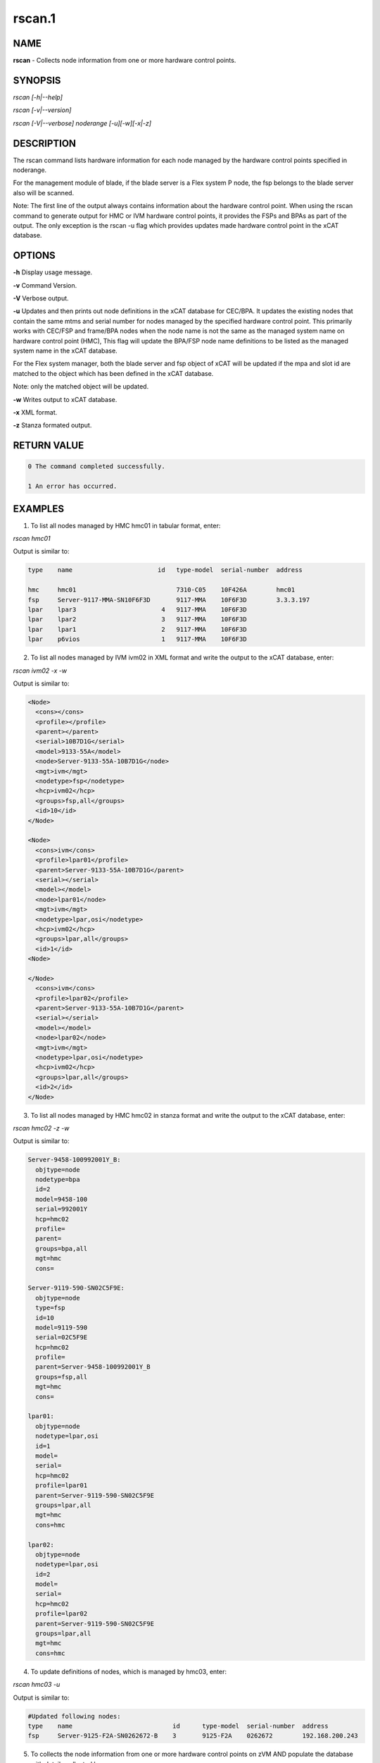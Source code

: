 
#######
rscan.1
#######

.. highlight:: perl


****
NAME
****


\ **rscan**\  - Collects node information from one or more hardware control points.


********
SYNOPSIS
********


\ *rscan [-h|--help]*\ 

\ *rscan [-v|--version]*\ 

\ *rscan [-V|--verbose] noderange [-u][-w][-x|-z]*\ 


***********
DESCRIPTION
***********


The rscan command lists hardware information for each node managed by the hardware control points specified in noderange.

For the management module of blade, if the blade server is a Flex system P node, the fsp belongs to the blade server also will be scanned.

Note: The first line of the output always contains information about the hardware control point. When using the rscan command to generate output for HMC or IVM hardware control points, it provides the FSPs and BPAs as part of the output. The only exception is the rscan -u flag which provides updates made hardware control point in the xCAT database.


*******
OPTIONS
*******


\ **-h**\           Display usage message.

\ **-v**\           Command Version.

\ **-V**\           Verbose output.

\ **-u**\           Updates and then prints out node definitions in the xCAT database for CEC/BPA. It updates the existing nodes that contain the same mtms and serial number for nodes managed by the specified hardware control point. This primarily works with CEC/FSP and frame/BPA nodes when the node name is not the same as the managed system name on hardware control point (HMC), This flag will update the BPA/FSP node name definitions to be listed as the managed system name in the xCAT database.

For the Flex system manager, both the blade server and fsp object of xCAT will be updated if the mpa and slot id are matched to the object which has been defined in the xCAT database.

Note: only the matched object will be updated.

\ **-w**\           Writes output to xCAT database.

\ **-x**\           XML format.

\ **-z**\           Stanza formated output.


************
RETURN VALUE
************



.. code-block:: perl

   0 The command completed successfully.
 
   1 An error has occurred.



********
EXAMPLES
********


1. To list all nodes managed by HMC hmc01 in tabular format, enter:

\ *rscan hmc01*\ 

Output is similar to:


.. code-block:: perl

   type    name                       id   type-model  serial-number  address
 
   hmc     hmc01                           7310-C05    10F426A        hmc01
   fsp     Server-9117-MMA-SN10F6F3D       9117-MMA    10F6F3D        3.3.3.197
   lpar    lpar3                       4   9117-MMA    10F6F3D
   lpar    lpar2                       3   9117-MMA    10F6F3D
   lpar    lpar1                       2   9117-MMA    10F6F3D
   lpar    p6vios                      1   9117-MMA    10F6F3D


2. To list all nodes managed by IVM ivm02 in XML format and write the output to the xCAT database, enter:

\ *rscan ivm02 -x -w*\ 

Output is similar to:


.. code-block:: perl

  <Node>
    <cons></cons>
    <profile></profile>
    <parent></parent>
    <serial>10B7D1G</serial>
    <model>9133-55A</model>
    <node>Server-9133-55A-10B7D1G</node>
    <mgt>ivm</mgt>
    <nodetype>fsp</nodetype>
    <hcp>ivm02</hcp>
    <groups>fsp,all</groups>
    <id>10</id>
  </Node>
 
  <Node>
    <cons>ivm</cons>
    <profile>lpar01</profile>
    <parent>Server-9133-55A-10B7D1G</parent>
    <serial></serial>
    <model></model>
    <node>lpar01</node>
    <mgt>ivm</mgt>
    <nodetype>lpar,osi</nodetype>
    <hcp>ivm02</hcp>
    <groups>lpar,all</groups>
    <id>1</id>
  <Node>
 
  </Node>
    <cons>ivm</cons>
    <profile>lpar02</profile>
    <parent>Server-9133-55A-10B7D1G</parent>
    <serial></serial>
    <model></model>
    <node>lpar02</node>
    <mgt>ivm</mgt>
    <nodetype>lpar,osi</nodetype>
    <hcp>ivm02</hcp>
    <groups>lpar,all</groups>
    <id>2</id>
  </Node>


3. To list all nodes managed by HMC hmc02 in stanza format and write the output to the xCAT database, enter:

\ *rscan hmc02 -z -w*\ 

Output is similar to:


.. code-block:: perl

   Server-9458-100992001Y_B:
     objtype=node
     nodetype=bpa
     id=2
     model=9458-100
     serial=992001Y
     hcp=hmc02
     profile=
     parent=
     groups=bpa,all
     mgt=hmc
     cons=
 
   Server-9119-590-SN02C5F9E:
     objtype=node
     type=fsp
     id=10
     model=9119-590
     serial=02C5F9E
     hcp=hmc02
     profile=
     parent=Server-9458-100992001Y_B
     groups=fsp,all
     mgt=hmc
     cons=
 
   lpar01:
     objtype=node
     nodetype=lpar,osi
     id=1
     model=
     serial=
     hcp=hmc02
     profile=lpar01
     parent=Server-9119-590-SN02C5F9E
     groups=lpar,all
     mgt=hmc
     cons=hmc
 
   lpar02:
     objtype=node
     nodetype=lpar,osi
     id=2
     model=
     serial=
     hcp=hmc02
     profile=lpar02
     parent=Server-9119-590-SN02C5F9E
     groups=lpar,all
     mgt=hmc
     cons=hmc


4. To update definitions of nodes, which is managed by hmc03, enter:

\ *rscan hmc03 -u*\ 

Output is similar to:


.. code-block:: perl

   #Updated following nodes:
   type    name                           id      type-model  serial-number  address
   fsp     Server-9125-F2A-SN0262672-B    3       9125-F2A    0262672        192.168.200.243


5. To collects the node information from one or more hardware control points on zVM AND populate the database with details collected by rscan:

\ *rscan gpok2 -W*\ 

Output is similar to:


.. code-block:: perl

   gpok2:
     objtype=node
     arch=s390x
     os=sles10sp3
     hcp=gpok3.endicott.ibm.com
     userid=LINUX2
     nodetype=vm
     parent=POKDEV61
     groups=all
     mgt=zvm


6. To scan the Flex system cluster:

\ *rscan cmm01*\ 

Output is similar to:


.. code-block:: perl

   type    name                  id      type-model  serial-number  mpa        address
   cmm     AMM680520153          0       789392X     100048A        cmm01      cmm01
   blade   SN#YL10JH184067       1       789542X     10F752A        cmm01      12.0.0.9
   xblade  SN#YL10JH184068       2       789542X     10F652A        cmm01      12.0.0.10
   blade   SN#YL10JH184079       3       789542X     10F697A        cmm01      12.0.0.11


7. To update the Flex system cluster:

\ *rscan cmm01 -u*\ 

Output is similar to:


.. code-block:: perl

   cmm    [AMM680520153]         Matched To =>[cmm01]
   blade  [SN#YL10JH184067]      Matched To =>[cmm01node01]
   blade  [SN#YL10JH184079]      Matched To =>[cmm01node03]



*****
FILES
*****


/opt/xcat/bin/rscan


********
SEE ALSO
********


lsslp(1)|lsslp.1

